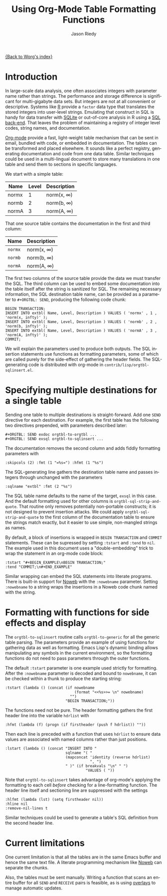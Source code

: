 #+TITLE: Using Org-Mode Table Formatting Functions
#+AUTHOR: Jason Riedy
#+EMAIL: jason@acm.org
#+LANGUAGE: en
#+TEXT: *Abstract:* Org-mode's ability to slice one table into many
#+TEXT: separately formatted destinations helps keep documentation
#+TEXT: and data in sync.  We provide an example using both the
#+TEXT: multiple-target facilities and formatting with functions.
#+TEXT: Side-effects in the functions gather header data necessary
#+TEXT: for generating flexible SQL insertion statements.
#+OPTIONS:    H:3 num:nil toc:t \n:nil @:t ::t |:t ^:t -:t f:t *:t TeX:t LaTeX:t skip:nil d:(HIDE) tags:not-in-toc
#+STARTUP:    align fold nodlcheck hidestars oddeven lognotestate
#+SEQ_TODO:   TODO(t) INPROGRESS(i) WAITING(w@) | DONE(d) CANCELED(c@)
#+TAGS:       Write(w) Update(u) Fix(f) Check(c) 
#+PRIORITIES: A C B
#+CATEGORY:   worg-tutorial

[[file:../index.org][{Back to Worg's index}]]

* Introduction

In large-scale data analysis, one often associates integers with
parameter name rather than strings.  The performance and storage
difference is significant for multi-gigabyte data sets.  But
integers are not at all convenient or descriptive.
Systems like [[http://www.r-project.org][R]] provide a =factor= data type that translates the
stored integers into user-level strings.
Emulating that construct in SQL is handy for data transfer with [[http://www.sqlite.org][SQLite]]
or out-of-core analysis in R using a [[http://cran.r-project.org/web/packages/SQLiteDF/index.html][SQL back-end]].
That leaves the problem of maintaining a registry of integer level
codes, string names, and documentation.

[[http://orgmode.org][Org-mode]] provide a fast, light-weight table mechanism that can be sent
in email, bundled with code, or embedded in documentation.  The tables
can be transformed and placed elsewhere.  It sounds like a perfect
registry, generating documentation and code from one data table.
Similar techniques could be used in a multi-lingual document to store
many translations in one table and send them to sections in specific
languages.

We start with a simple table:
#+ORGTBL: SEND exdoc orgtbl-to-orgtbl :skipcols (2) :fmt (1 "=%s=") :hfmt (1 "%s")
#+ORGTBL: SEND exsql orgtbl-to-sqlinsert :sqlname "extbl" :fmt (2 "%s") :tstart "#+BEGIN_EXAMPLE\nBEGIN TRANSACTION;" :tend "COMMIT;\n#+END_EXAMPLE"
| Name  | Level | Description     |
|-------+-------+-----------------|
| normx |     1 | norm(x, \infty) |
| normb |     2 | norm(b, \infty) |
| normA |     3 | norm(A, \infty) |

That one source table contains the documentation in the first and
third column:
#+BEGIN RECEIVE ORGTBL exdoc
| Name | Description |
|---
| =normx= | norm(x, \infty) |
| =normb= | norm(b, \infty) |
| =normA= | norm(A, \infty) |
#+END RECEIVE ORGTBL exdoc

The first two columns of the source table provide the data we must
transfer the SQL.  The third column can be used to embed some
documentation into the table itself after the string is sanitized for
SQL.  The remaining necessary information, the SQL destination table
name, can be provided as a parameter to =#+ORGTBL: SEND=, producing
the following code chunk:
#+BEGIN RECEIVE ORGTBL exsql
#+BEGIN_EXAMPLE
BEGIN TRANSACTION;
INSERT INTO extbl( Name, Level, Description ) VALUES ( 'normx' , 1 , 'norm(x, infty)' );
INSERT INTO extbl( Name, Level, Description ) VALUES ( 'normb' , 2 , 'norm(b, infty)' );
INSERT INTO extbl( Name, Level, Description ) VALUES ( 'normA' , 3 , 'norm(A, infty)' );
COMMIT;
#+END_EXAMPLE
#+END RECEIVE ORGTBL exsql

We will explain the parameters used to produce both outputs.  The SQL
insertion statements use functions as formatting parameters, some of
which are called purely for the side-effect of gathering the header
fields.  The SQL-generating code is distributed with org-mode in
=contrib/lisp/orgtbl-sqlinsert.el=.

* Specifying multiple destinations for a single table

Sending one table to multiple destinations is straight-forward.  Add
one =SEND= directive for each destination.  For example, the first
table has the following two directives prepended, with parameters
described later:
: #+ORGTBL: SEND exdoc orgtbl-to-orgtbl ...
: #+ORGTBL: SEND exsql orgtbl-to-sqlinsert ...

The documentation removes the second column and adds fiddly formatting
parameters with
: :skipcols (2) :fmt (1 "=%s=") :hfmt (1 "%s")

The SQL-generating line gathers the destination table name and passes
integers through unchanged with the parameters
: :sqlname "extbl" :fmt (2 "%s")
The SQL table name defaults to the name of the target, =exsql= in this
case.  And the default formatting used for
other columns is =orgtbl-sql-strip-and-quote=.  That routine only
removes potentially non-portable constructs; it is not designed to
prevent insertion attacks.
We could apply =orgtbl-sql-strip-and-quote= to the first column of the
documentation table to ensure the strings match exactly, but it
easier to use simple, non-mangled strings as names.

By default, a block of insertions is wrapped in =BEGIN TRANSACTION=
and =COMMIT= statements.  These can be supressed by setting =:tstart=
and =:tend= to =nil=.  The example used in this document uses a
"double-embedding" trick to wrap the statement in an org-mode code block:
: :tstart "#+BEGIN_EXAMPLE\nBEGIN TRANSACTION;"
: :tend "COMMIT;\n#+END_EXAMPLE"
Similar wrapping can embed the SQL statements into literate programs.
There is built-in support for [[http://www.eecs.harvard.edu/nr/noweb/][Noweb]] with the =:nowebname= parameter.
Setting =:nowebname= to a string wraps the insertions in a Noweb code
chunk named with the string.

* Formatting with functions for side effects and display

The =orgtbl-to-sqlinsert= routine calls =orgtbl-to-generic= for all
the generic table parsing.  The parameters provide an example of using
functions for gathering data as well as formatting.  Emacs Lisp's
dynamic binding allows manipulating any symbols in the current
environment, so the formatting functions do not need to pass
parameters through the outer functions.

The default =:tstart= parameter is one example used strictly for
formatting.  After the =:nowebname= parameter is decoded and bound to
=nowebname=, it can be checked within a thunk to produce the starting
string:
: :tstart (lambda () (concat (if nowebname
:                                (format "<<%s>>= \n" nowebname)
:                              "")
:                            "BEGIN TRANSACTION;"))

The functions need not be pure.  The header formatting gathers the
first header line into the variable =hdrlist= with
: :hfmt (lambda (f) (progn (if firstheader (push f hdrlist)) ""))
Then each line is preceded with a function that uses =hdrlist= to
ensure data values are associated with named columns rather than just
positions.
: :lstart (lambda () (concat "INSERT INTO "
:                            sqlname "( "
:                            (mapconcat 'identity (reverse hdrlist)
:                                       ", ")
:                            " )" (if breakvals "\n" " ")
:                                     "VALUES ( "))

Note that =orgtbl-to-sqlinsert= takes advantage of org-mode's applying
the formatting to each cell /before/ checking for a line-formatting
function.  The header line itself and sectioning line are suppressed
with the settings
: :hlfmt (lambda (lst) (setq firstheader nil))
: :hline nil
: :remove-nil-lines t

Similar techniques could be used to generate a table's SQL definition
from the second header line.

* Current limitations

One current limitation is that all the tables are in the same Emacs
buffer and hence the same text file.  A literate programming mechanism
like [[http://www.eecs.harvard.edu/nr/noweb/][Noweb]] can separate the chunks.

Also, the tables must be sent manually.  Writing a function that scans
an entire buffer for all =SEND= and =RECEIVE= pairs is feasible, as is
using [[http://www.gnu.org/software/emacs/elisp/html_node/Overlays.html][overlays]] to manage automatic updates.

